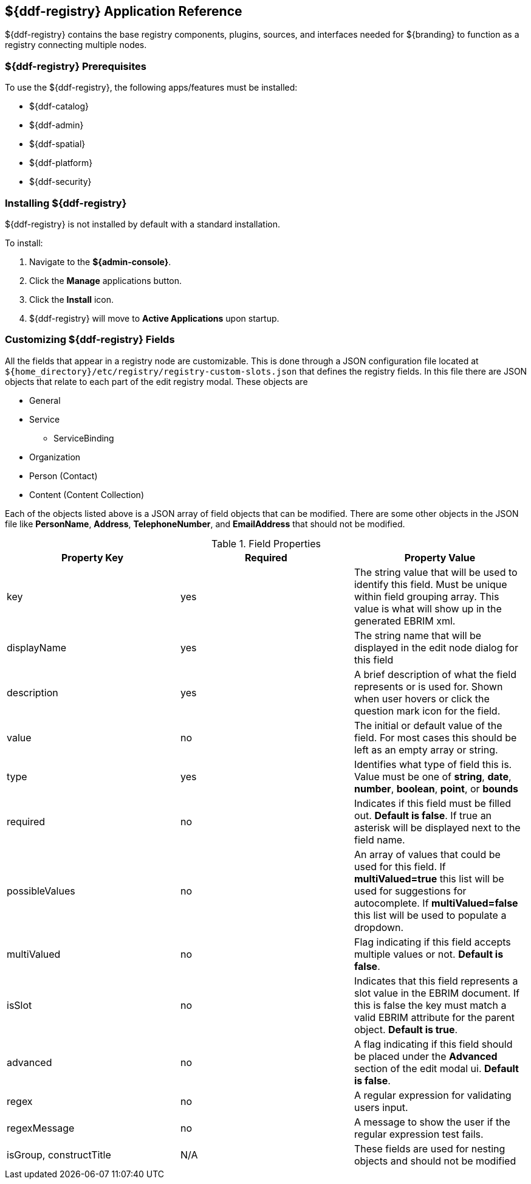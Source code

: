 :title: ${ddf-registry}
:status: published
:type: applicationReference
:summary: Contains the base registry components, plugins, sources, and interfaces needed for ${branding} to function as a registry connecting multiple nodes.
:order: 07

== {title} Application Reference

${ddf-registry} contains the base registry components, plugins, sources, and interfaces needed for ${branding} to function as a registry connecting multiple nodes.

===  ${ddf-registry} Prerequisites

To use the ${ddf-registry}, the following apps/features must be installed:

* ${ddf-catalog}
* ${ddf-admin}
* ${ddf-spatial}
* ${ddf-platform}
* ${ddf-security}

===  Installing ${ddf-registry}

${ddf-registry} is not installed by default with a standard installation.

To install:

. Navigate to the *${admin-console}*.
. Click the *Manage* applications button.
. Click the *Install* icon.
. ${ddf-registry} will move to *Active Applications* upon startup.

===  Customizing ${ddf-registry} Fields

All the fields that appear in a registry node are customizable. This is done through a JSON configuration file located at ``${home_directory}/etc/registry/registry-custom-slots.json`` that defines the registry fields. In this file there are JSON objects that relate to each part of the edit registry modal.
These objects are

* General
* Service
** ServiceBinding
* Organization
* Person (Contact)
* Content (Content Collection)

Each of the objects listed above is a JSON array of field objects that can be modified. There are some other objects in the JSON file like *PersonName*, *Address*, *TelephoneNumber*, and *EmailAddress* that should not be modified.

.Field Properties
|===
|Property Key |Required |Property Value

|key
|yes
|The string value that will be used to identify this field. Must be unique within field grouping array. This value is what will show up in the generated EBRIM xml.

|displayName
|yes
|The string name that will be displayed in the edit node dialog for this field

|description
|yes
|A brief description of what the field represents or is used for. Shown when user hovers or click the question mark icon for the field.

|value
|no
|The initial or default value of the field. For most cases this should be left as an empty array or string.

|type
|yes
|Identifies what type of field this is. Value must be one of *string*, *date*, *number*, *boolean*, *point*, or *bounds*

|required
|no
|Indicates if this field must be filled out. *Default is false*. If true an asterisk will be displayed next to the field name.

|possibleValues
|no
|An array of values that could be used for this field. If *multiValued=true* this list will be used for suggestions for autocomplete. If *multiValued=false* this list will be used to populate a dropdown.

|multiValued
|no
|Flag indicating if this field accepts multiple values or not. *Default is false*.

|isSlot
|no
|Indicates that this field represents a slot value in the EBRIM document. If this is false the key must match a valid EBRIM attribute for the parent object. *Default is true*.

|advanced
|no
|A flag indicating if this field should be placed under the *Advanced* section of the edit modal ui. *Default is false*.

|regex
|no
|A regular expression for validating users input.

|regexMessage
|no
|A message to show the user if the regular expression test fails.

|isGroup, constructTitle
|N/A
|These fields are used for nesting objects and should not be modified
|===

